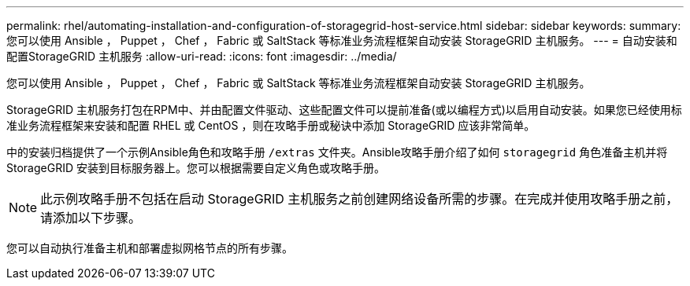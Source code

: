 ---
permalink: rhel/automating-installation-and-configuration-of-storagegrid-host-service.html 
sidebar: sidebar 
keywords:  
summary: 您可以使用 Ansible ， Puppet ， Chef ， Fabric 或 SaltStack 等标准业务流程框架自动安装 StorageGRID 主机服务。 
---
= 自动安装和配置StorageGRID 主机服务
:allow-uri-read: 
:icons: font
:imagesdir: ../media/


[role="lead"]
您可以使用 Ansible ， Puppet ， Chef ， Fabric 或 SaltStack 等标准业务流程框架自动安装 StorageGRID 主机服务。

StorageGRID 主机服务打包在RPM中、并由配置文件驱动、这些配置文件可以提前准备(或以编程方式)以启用自动安装。如果您已经使用标准业务流程框架来安装和配置 RHEL 或 CentOS ，则在攻略手册或秘诀中添加 StorageGRID 应该非常简单。

中的安装归档提供了一个示例Ansible角色和攻略手册 `/extras` 文件夹。Ansible攻略手册介绍了如何 `storagegrid` 角色准备主机并将StorageGRID 安装到目标服务器上。您可以根据需要自定义角色或攻略手册。


NOTE: 此示例攻略手册不包括在启动 StorageGRID 主机服务之前创建网络设备所需的步骤。在完成并使用攻略手册之前，请添加以下步骤。

您可以自动执行准备主机和部署虚拟网格节点的所有步骤。
